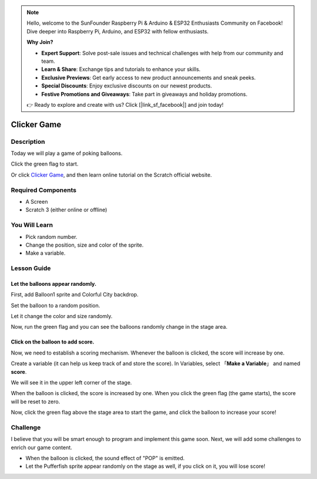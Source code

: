 .. note::

    Hello, welcome to the SunFounder Raspberry Pi & Arduino & ESP32 Enthusiasts Community on Facebook! Dive deeper into Raspberry Pi, Arduino, and ESP32 with fellow enthusiasts.

    **Why Join?**

    - **Expert Support**: Solve post-sale issues and technical challenges with help from our community and team.
    - **Learn & Share**: Exchange tips and tutorials to enhance your skills.
    - **Exclusive Previews**: Get early access to new product announcements and sneak peeks.
    - **Special Discounts**: Enjoy exclusive discounts on our newest products.
    - **Festive Promotions and Giveaways**: Take part in giveaways and holiday promotions.

    👉 Ready to explore and create with us? Click [|link_sf_facebook|] and join today!

Clicker Game
==============

Description
-------------

Today we will play a game of poking balloons.

Click the green flag to start.

.. raw:: html

    <iframe src="https://scratch.mit.edu/projects/526927491/embed" allowtransparency="true" width="695" height="576" frameborder="0" scrolling="no" allowfullscreen></iframe>

Or click `Clicker Game <https://scratch.mit.edu/projects/526927491/editor/>`_, and then learn online tutorial on the Scratch official website.

Required Components
-------------------------------

- A Screen
- Scratch 3 (either online or offline)

You Will Learn
---------------------

- Pick random number.
- Change the position, size and color of the sprite.
- Make a variable.

Lesson Guide
--------------

Let the balloons appear randomly.
^^^^^^^^^^^^^^^^^^^^^^^^^^^^^^^^^^^^^^^^

First, add Balloon1 sprite and Colorful City backdrop.

.. image:: img/clicker_game1.png
  :align: center

Set the balloon to a random position.

.. image:: img/clicker_game2.png
  :width: 500
  :align: center

Let it change the color and size randomly.

.. image:: img/clicker_game3.png
  :width: 700
  :align: center

Now, run the green flag and you can see the balloons randomly change in the stage area.

Click on the balloon to add score.
^^^^^^^^^^^^^^^^^^^^^^^^^^^^^^^^^^^^^^

Now, we need to establish a scoring mechanism. Whenever the balloon is clicked, the score will increase by one.

Create a variable (it can help us keep track of and store the score). In Variables, select 「**Make a Variable**」 and named **score**.

.. image:: img/clicker_game4.png
  :align: center

We will see it in the upper left corner of the stage.

.. image:: img/clicker_game5.png
  :align: center

When the balloon is clicked, the score is increased by one. When you click the green flag (the game starts), the score will be reset to zero.

.. image:: img/clicker_game6.png
  :width: 700
  :align: center

Now, click the green flag above the stage area to start the game, and click the balloon to increase your score!

Challenge
-----------

I believe that you will be smart enough to program and implement this game soon. Next, we will add some challenges to enrich our game content.

- When the balloon is clicked, the sound effect of "POP" is emitted.
- Let the Pufferfish sprite appear randomly on the stage as well, if you click on it, you will lose score!


